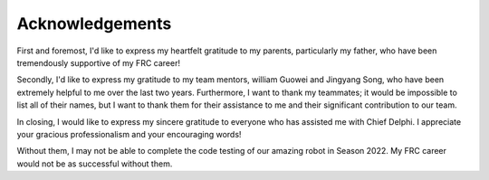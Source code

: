 Acknowledgements
================

First and foremost, I'd like to express my heartfelt gratitude to my parents, particularly my father, who have been tremendously supportive of my FRC career!

Secondly, I'd like to express my gratitude to my team mentors, william Guowei and Jingyang Song, who have been extremely helpful to me over the last two years. Furthermore, I want to thank my teammates; it would be impossible to list all of their names, but I want to thank them for their assistance to me and their significant contribution to our team.

In closing, I would like to express my sincere gratitude to everyone who has assisted me with Chief Delphi. I appreciate your gracious professionalism and your encouraging words!

Without them, I may not be able to complete the code testing of our amazing robot in Season 2022. My FRC career would not be as successful without them.


